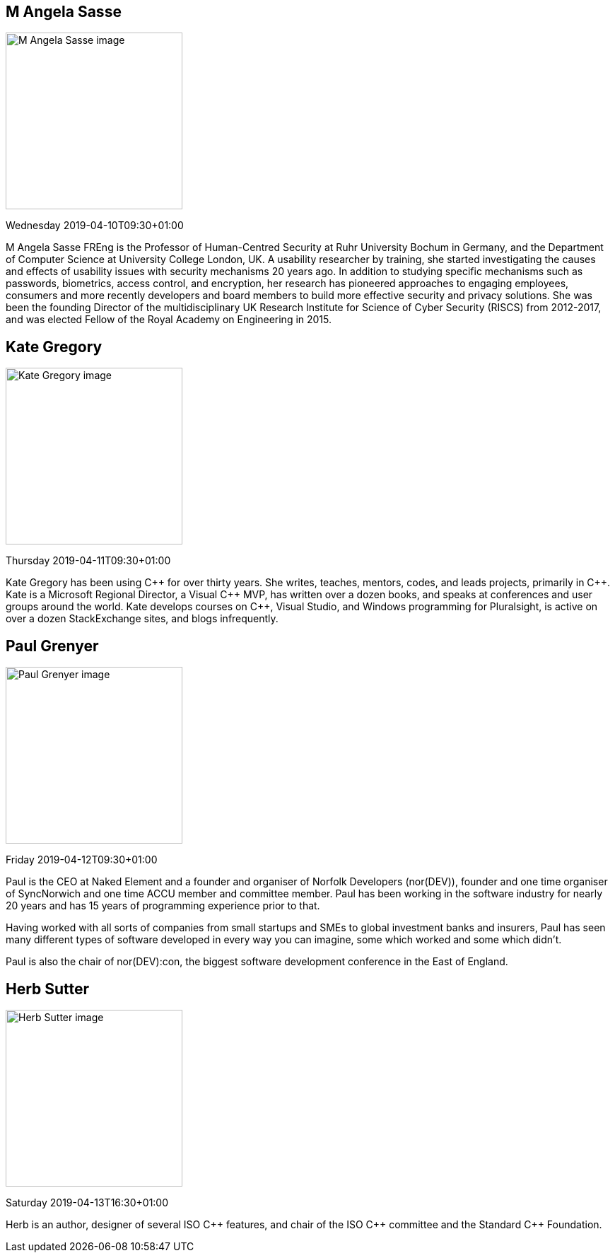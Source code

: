 ////
.. title: Keynote Speakers
.. description: ACCU 2019 Keynote Speakers
.. type: text
////

[[AngelaSasse]]
== M Angela Sasse

image::/images/2019/sasse_photo.jpg[M Angela Sasse image, width=250, float=right]

Wednesday 2019-04-10T09:30+01:00

M Angela Sasse FREng is the Professor of Human-Centred Security at Ruhr University Bochum in Germany, and
the Department of Computer Science at University College London, UK.  A usability researcher by training,
she started investigating the causes and effects of usability issues with security mechanisms 20 years ago.
In addition to studying specific mechanisms such as passwords, biometrics, access control, and encryption,
her research has pioneered approaches to engaging employees, consumers and more recently developers and
board members to build more effective security and privacy solutions. She was been the founding Director of
the multidisciplinary UK Research Institute for Science of Cyber Security (RISCS) from 2012-2017, and was
elected Fellow of the Royal Academy on Engineering in 2015.

[[KateGregory]]
== Kate Gregory

image::/images/2019/kateGregory_CppCon2017.jpg[Kate Gregory image, width=250, float=right]

Thursday 2019-04-11T09:30+01:00

Kate Gregory has been using {cpp} for over thirty years. She writes, teaches, mentors, codes, and leads
projects, primarily in {cpp}. Kate is a Microsoft Regional Director, a Visual {cpp} MVP, has written over a
dozen books, and speaks at conferences and user groups around the world. Kate develops courses on {cpp},
Visual Studio, and Windows programming for Pluralsight, is active on over a dozen StackExchange sites, and
blogs infrequently.


[[PaulGrenyer]]
== Paul Grenyer

image::/images/2019/paul_grenyer_new.jpg[Paul Grenyer image, width=250, float=right]

Friday 2019-04-12T09:30+01:00

Paul is the CEO at Naked Element and a founder and organiser of Norfolk Developers (nor(DEV)),
founder and one time organiser of SyncNorwich and one time ACCU member and committee
member. Paul has been working in the software industry for nearly 20 years and has 15 years of
programming experience prior to that.

Having worked with all sorts of companies from small startups and SMEs to global investment
banks and insurers, Paul has seen many different types of software developed in every way you
can imagine, some which worked and some which didn’t.

Paul is also the chair of nor(DEV):con, the biggest software development conference in the East
of England.


[[HerbSutter]]
== Herb Sutter

image::/images/2019/Herb-large-1.jpg[Herb Sutter image, width=250, float=right]

Saturday 2019-04-13T16:30+01:00

Herb is an author, designer of several ISO {cpp} features, and chair of the ISO {cpp} committee and the
Standard {cpp} Foundation.
